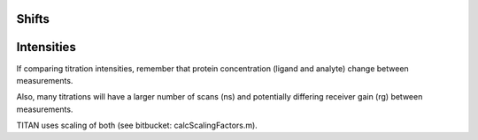 Shifts
""""""

Intensities
"""""""""""

If comparing titration intensities, remember that protein concentration (ligand and analyte) change between measurements.

Also, many titrations will have a larger number of scans (ns) and potentially differing receiver gain (rg) between measurements. 

TITAN uses scaling of both (see bitbucket: calcScalingFactors.m).
